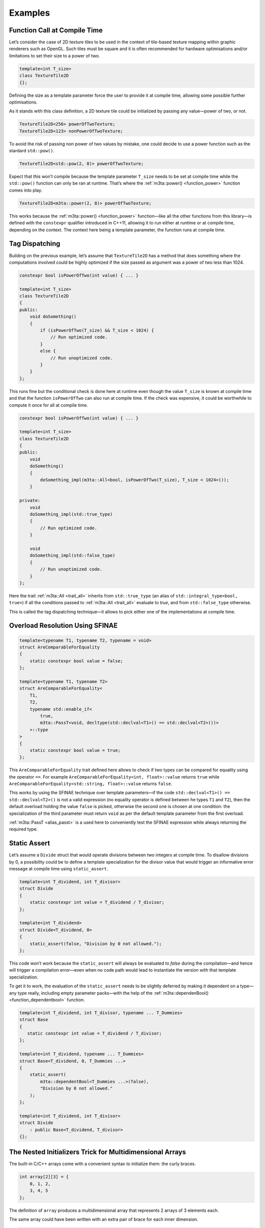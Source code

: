 .. _examples:

Examples
========


.. _functioncallatcompiletime:

Function Call at Compile Time
-----------------------------

Let’s consider the case of 2D texture tiles to be used in the context of
tile-based texture mapping within graphic renderers such as OpenGL. Such tiles
must be square and it is often recommended for hardware optimisations and/or
limitations to set their size to a power of two.

.. code-block:: cpp
   
   template<int T_size>
   class TextureTile2D
   {};


Defining the size as a template parameter force the user to provide it at
compile time, allowing some possible further optimisations.

As it stands with this class definition, a 2D texture tile could be initialized
by passing any value—power of two, or not.

.. code-block:: cpp
   
   TextureTile2D<256> powerOfTwoTexture;
   TextureTile2D<123> nonPowerOfTwoTexture;


To avoid the risk of passing non power of two values by mistake, one could
decide to use a power function such as the stardard ``std::pow()``.

.. code-block:: cpp
   
   TextureTile2D<std::pow(2, 8)> powerOfTwoTexture;


Expect that this won’t compile because the template parameter ``T_size`` needs
to be set at compile time while the ``std::pow()`` function can only be ran at
runtime. That’s where the :ref:`m3ta::power() <function_power>` function comes
into play.

.. code-block:: cpp
   
   TextureTile2D<m3ta::power(2, 8)> powerOfTwoTexture;


This works because the :ref:`m3ta::power() <function_power>` function—like all
the other functions from this library—is defined with the ``constexpr``
qualifier introduced in C++11, allowing it to run either at runtime or
at compile time, depending on the context. The context here being a template
parameter, the function runs at compile time.


.. _tagdispatching:

Tag Dispatching
---------------

Building on the previous example, let’s assume that ``TextureTile2D`` has
a method that does something where the computations involved could be highly
optimized if the size passed as argument was a power of two less than 1024.

.. code-block:: cpp
   
   constexpr bool isPowerOfTwo(int value) { ... }
   
   template<int T_size>
   class TextureTile2D
   {
   public:
       void doSomething()
       {
           if (isPowerOfTwo(T_size) && T_size < 1024) {
               // Run optimized code.
           }
           else {
               // Run unoptimized code.
           }
       }
   };


This runs fine but the conditional check is done here at runtime even though
the value ``T_size`` is known at compile time and that the function
``isPowerOfTwo`` can also run at compile time. If the check was expensive, it
could be worthwhile to compute it once for all at compile time.

.. code-block:: cpp
   
   constexpr bool isPowerOfTwo(int value) { ... }
   
   template<int T_size>
   class TextureTile2D
   {
   public:
       void
       doSomething()
       {
           doSomething_impl(m3ta::All<bool, isPowerOfTwo(T_size), T_size < 1024>());
       }
   
   private:
       void
       doSomething_impl(std::true_type)
       {
           // Run optimized code.
       }
       
       void
       doSomething_impl(std::false_type)
       {
           // Run unoptimized code.
       }
   };


Here the trait :ref:`m3ta::All <trait_all>` inherits from ``std::true_type``
(an alias of ``std::integral_type<bool, true>``) if all the conditions passed
to :ref:`m3ta::All <trait_all>` evaluate to `true`, and from ``std::false_type``
otherwise.

This is called the tag dispatching technique—it allows to pick either one of
the implementations at compile time.


.. _overloadresolutionusingsfinae:

Overload Resolution Using SFINAE
--------------------------------

.. code-block:: cpp
   
   template<typename T1, typename T2, typename = void>
   struct AreComparableForEquality
   {
       static constexpr bool value = false;
   };
   
   template<typename T1, typename T2>
   struct AreComparableForEquality<
       T1,
       T2,
       typename std::enable_if<
           true,
           m3ta::PassT<void, decltype(std::declval<T1>() == std::declval<T2>())>
       >::type
   >
   {
       static constexpr bool value = true;
   };


This ``AreComparableForEquality`` trait defined here allows to check if
two types can be compared for equality using the operator ``==``. For example
``AreComparableForEquality<int, float>::value`` returns ``true`` while
``AreComparableForEquality<std::string, float>::value`` returns ``false``.

This works by using the SFINAE technique over template parameters—if the code 
``std::declval<T1>() == std::declval<T2>()`` is not a valid expression (no
equality operator is defined between he types ``T1`` and ``T2``), then the default
overload holding the value ``false`` is picked, otherwise the second one is
chosen at one condition: the specialization of the third parameter must return
``void`` as per the default template parameter from the first overload.

:ref:`m3ta::PassT <alias_passt>` is a used here to conveniently test the SFINAE
expression while always returning the required type.


.. _staticassert:

Static Assert
-------------

Let’s assume a ``Divide`` struct that would operate divisions between two
integers at compile time. To disallow divisions by 0, a possibility could be to
define a template specialization for the divisor value that would trigger
an informative error message at compile time using ``static_assert``.

.. code-block:: cpp
   
   template<int T_dividend, int T_divisor>
   struct Divide
   {
       static constexpr int value = T_dividend / T_divisor;
   };
   
   template<int T_dividend>
   struct Divide<T_dividend, 0>
   {
       static_assert(false, "Division by 0 not allowed.");
   };


This code won’t work because the ``static_assert`` will always be evaluated to
`false` during the compilation—and hence will trigger a compilation error—even
when no code path would lead to instantiate the version with that template
specialization.

To get it to work, the evaluation of the ``static_assert`` needs to be slightly
deferred by making it dependent on a type—any type really, including empty
parameter packs—with the help of the
:ref:`m3ta::dependenBool() <function_dependentbool>` function.

.. code-block:: cpp
   
   template<int T_dividend, int T_divisor, typename ... T_Dummies>
   struct Base
   {
      static constexpr int value = T_dividend / T_divisor;
   };
   
   template<int T_dividend, typename ... T_Dummies>
   struct Base<T_dividend, 0, T_Dummies ...>
   {
       static_assert(
           m3ta::dependentBool<T_Dummies ...>(false),
           "Division by 0 not allowed."
       );
   };
   
   template<int T_dividend, int T_divisor>
   struct Divide
       : public Base<T_dividend, T_divisor>
   {};



.. _thenestedinitializerstrickformultidimensionalarrays:

The Nested Initializers Trick for Multidimensional Arrays
---------------------------------------------------------

The built-in C/C++ arrays come with a convenient syntax to initialize them: the
curly braces.

.. code-block:: cpp
   
   int array[2][3] = {
       0, 1, 2,
       3, 4, 5
   };


The definition of ``array`` produces a multidimensional array that represents
2 arrays of 3 elements each.

The same array could have been written with an extra pair of brace for each
inner dimension.

.. code-block:: cpp
   
   int array[2][3] = {
       {0, 1, 2},
       {3, 4, 5}
   };


With the introduction of the initializer lists in C++11, this syntax is now
usable within custom types. Reproducing the first syntax requires a
constructor to accept a single ``std::initializer_list`` argument, while the
nested braces syntax requires a parameter to be defined as nested initializer
lists.

.. code-block:: cpp
   
   template<typename T, std::size_t ... T_dimensions>
   class MultidimensionalArray
   {
   protected:
       using NestedInitializerLists =
           m3ta::NestedInitializerListsT<T, sizeof ... (T_dimensions)>;
       
   public:
       static constexpr std::size_t
       size()
       {
           return m3ta::product(T_dimensions ...);
       }
       
       MultidimensionalArray(NestedInitializerLists lists)
       { ... }
       
   private:
       std::array<T, size()> _data;
   };


The :ref:`m3ta::NestedInitializerLists <trait_nestedinitializerlists>` traits
allows to quickly define a new type with a specified number of
``std::initializer_list`` nested within each other, while the
:ref:`m3ta::product() <function_product>` function returns the total size of
the multidimensional array.

From there, iterating through each element is not as simple as iterating over
a linear container. Indeed, iterating through the ``std::initializer_list``\s at
the top level with the function ``begin()`` returns pointers to the deeper
levels. As such, the elements initialized with the nested braces syntax can
only be iterated through a recursive approach.

.. code-block:: cpp
   
   template<typename T, std::size_t ... T_shape>
   struct NestedInitializerListsProcessor;
   
   template<typename T, std::size_t T_first, std::size_t ... T_others>
   struct NestedInitializerListsProcessor<T, T_first, T_others ...>
   {
       using NestedInitializerLists =
           m3ta::NestedInitializerListsT<T, 1 + sizeof ... (T_others)>;
       
       template<typename T_Function>
       static void
       process(NestedInitializerLists lists, T_Function function)
       {
           if (lists.size() > T_first) {
               throw std::invalid_argument(
                   "Elements in excess within the initilizer list."
               );
           }
           
           for (auto nested : lists) {
               NestedInitializerListsProcessor<T, T_others ...>::
                   process(nested, function);
           }
           
           if (T_first != lists.size()) {
               std::size_t count =
                   m3ta::product(T_others ...) * (T_first - lists.size());
               
               for (; count > 0; --count) {
                   function(static_cast<T>(0));
               }
           }
       }
   };
   
   template<typename T, std::size_t T_unique>
   struct NestedInitializerListsProcessor<T, T_unique>
   {
       using InitializerList = m3ta::NestedInitializerListsT<T, 1>;
       
       template<typename T_Function>
       static void
       process(InitializerList list, T_Function function)
       {
           if (list.size() > T_unique) {
               throw std::invalid_argument(
                   "Elements in excess within the initilizer list."
               );
           }
           
           std::for_each(list.begin(), list.end(), function);
           
           if (T_unique != list.size()) {
               std::size_t count = T_unique - list.size();
               for (; count > 0; --count) {
                   function(static_cast<T>(0));
               }
           }
       }
   };


The ``NestedInitializerListsProcessor`` helper can iterate through nested
``std::initializer_list``\s while allowing a custom function to be applied
on each element.

With this in hands, it is now possible to fully implement the constructor for
the nested braces syntax.

.. code-block:: cpp
   
   template<typename T, std::size_t ... T_dimensions>
   class MultidimensionalArray
   {
   protected:
       using NestedInitializerLists =
           m3ta::NestedInitializerListsT<T, sizeof ... (T_dimensions)>;
       
   public:
       static constexpr std::size_t
       size()
       {
           return m3ta::product(T_dimensions ...);
       }
       
       MultidimensionalArray(NestedInitializerLists lists)
       {
           auto iterator = _data.begin();
           NestedInitializerListsProcessor<T, T_dimensions ...>::
               process(
                   lists,
                   [&iterator](T value) { *(iterator++) = value; }
               );
       }
       
   private:
       std::array<T, size()> _data;
   };
